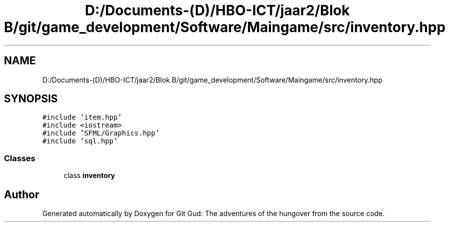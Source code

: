 .TH "D:/Documents-(D)/HBO-ICT/jaar2/Blok B/git/game_development/Software/Maingame/src/inventory.hpp" 3 "Fri Feb 3 2017" "Version Version: alpha v1.5" "Git Gud: The adventures of the hungover" \" -*- nroff -*-
.ad l
.nh
.SH NAME
D:/Documents-(D)/HBO-ICT/jaar2/Blok B/git/game_development/Software/Maingame/src/inventory.hpp
.SH SYNOPSIS
.br
.PP
\fC#include 'item\&.hpp'\fP
.br
\fC#include <iostream>\fP
.br
\fC#include 'SFML/Graphics\&.hpp'\fP
.br
\fC#include 'sql\&.hpp'\fP
.br

.SS "Classes"

.in +1c
.ti -1c
.RI "class \fBinventory\fP"
.br
.in -1c
.SH "Author"
.PP 
Generated automatically by Doxygen for Git Gud: The adventures of the hungover from the source code\&.

